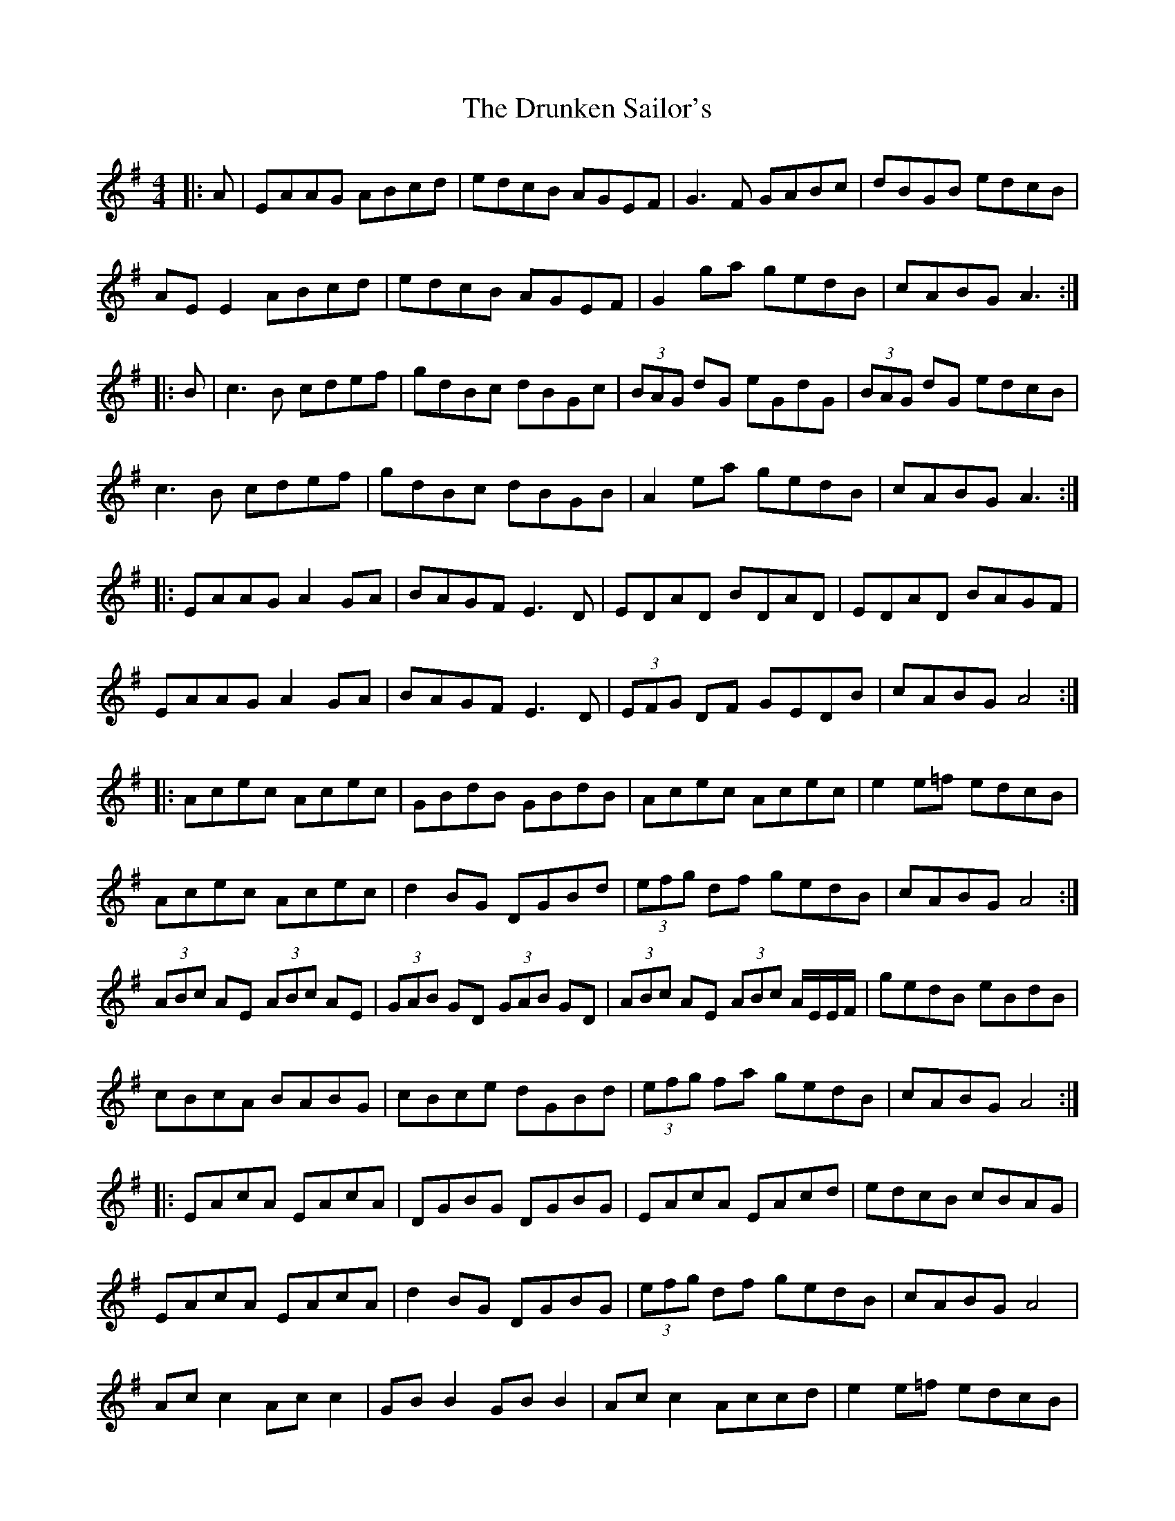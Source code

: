 X: 11007
T: Drunken Sailor's, The
R: hornpipe
M: 4/4
K: Adorian
|:A|EAAG ABcd|edcB AGEF|G3F GABc|dBGB edcB|
AE E2 ABcd|edcB AGEF|G2 ga gedB|cABG A3:|
|:B|c3B cdef|gdBc dBGc|(3BAG dG eGdG|(3BAG dG edcB|
c3B cdef|gdBc dBGB|A2 ea gedB|cABG A3:|
|:EAAG A2 GA|BAGF E3D|EDAD BDAD|EDAD BAGF|
EAAG A2 GA|BAGF E3D|(3EFG DF GEDB|cABG A4:|
|:Acec Acec|GBdB GBdB|Acec Acec|e2 e=f edcB|
Acec Acec|d2 BG DGBd|(3efg df gedB|cABG A4:|
(3ABc AE (3ABc AE|(3GAB GD (3GAB GD|(3ABc AE (3ABc A/E/E/F/|gedB eBdB|
cBcA BABG|cBce dGBd|(3efg fa gedB|cABG A4:|
|:EAcA EAcA|DGBG DGBG|EAcA EAcd|edcB cBAG|
EAcA EAcA|d2 BG DGBG|(3efg df gedB|cABG A4|
Ac c2 Ac c2|GB B2 GB B2|Ac c2 Accd|e2 e=f edcB|
Acec Acec|d2 BG DG B2|(3efg df gedB|cABG A4:|

